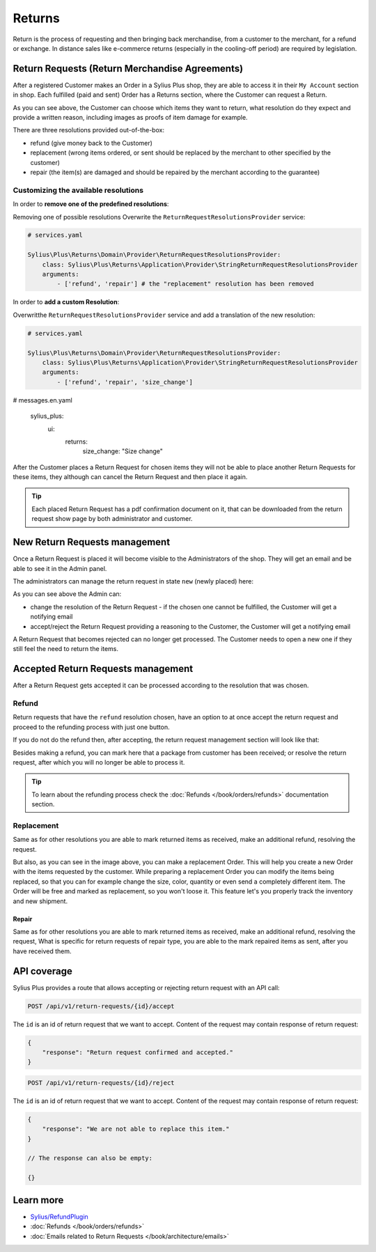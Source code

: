 .. rst-class:: plus-doc

Returns
=======

Return is the process of requesting and then bringing back merchandise, from a customer to the merchant, for a refund or exchange.
In distance sales like e-commerce returns (especially in the cooling-off period) are required by legislation.

Return Requests (Return Merchandise Agreements)
-----------------------------------------------

After a registered Customer makes an Order in a Sylius Plus shop, they are able to access it in their ``My Account`` section in shop.
Each fulfilled (paid and sent) Order has a Returns section, where the Customer can request a Return.

.. image:: ../../_images/sylius_plus/order_return_request.png
  :align: center

.. image:: ../../_images/sylius_plus/return_request_form.png
  :align: center

As you can see above, the Customer can choose which items they want to return, what resolution do they expect and provide
a written reason, including images as proofs of item damage for example.

There are three resolutions provided out-of-the-box:

* refund (give money back to the Customer)
* replacement (wrong items ordered, or sent should be replaced by the merchant to other specified by the customer)
* repair (the item(s) are damaged and should be repaired by the merchant according to the guarantee)

Customizing the available resolutions
^^^^^^^^^^^^^^^^^^^^^^^^^^^^^^^^^^^^^

In order to **remove one of the predefined resolutions**:

Removing one of possible resolutions
Overwrite the ``ReturnRequestResolutionsProvider`` service:

.. code-block:: yaml

  # services.yaml

  Sylius\Plus\Returns\Domain\Provider\ReturnRequestResolutionsProvider:
      class: Sylius\Plus\Returns\Application\Provider\StringReturnRequestResolutionsProvider
      arguments:
          - ['refund', 'repair'] # the "replacement" resolution has been removed

In order to **add a custom Resolution**:

Overwritthe ``ReturnRequestResolutionsProvider`` service and add a translation of the new resolution:

.. code-block:: yaml

  # services.yaml

  Sylius\Plus\Returns\Domain\Provider\ReturnRequestResolutionsProvider:
      class: Sylius\Plus\Returns\Application\Provider\StringReturnRequestResolutionsProvider
      arguments:
          - ['refund', 'repair', 'size_change']

.. code-block:: yaml

# messages.en.yaml

  sylius_plus:
      ui:
          returns:
              size_change: "Size change"

After the Customer places a Return Request for chosen items they will not be able to place another Return Requests for these
items, they although can cancel the Return Request and then place it again.

.. tip::

  Each placed Return Request has a pdf confirmation document on it, that can be downloaded from the return request show page
  by both administrator and customer.

New Return Requests management
------------------------------

Once a Return Request is placed it will become visible to the Administrators of the shop. They will get an email and be
able to see it in the Admin panel.

.. image:: ../../_images/sylius_plus/admin_return_requests.png
  :align: center

The administrators can manage the return request in state ``new`` (newly placed) here:

.. image:: ../../_images/sylius_plus/admin_return_request_show.png
  :align: center

As you can see above the Admin can:

* change the resolution of the Return Request - if the chosen one cannot be fulfilled, the Customer will get a notifying email
* accept/reject the Return Request providing a reasoning to the Customer, the Customer will get a notifying email

A Return Request that becomes rejected can no longer get processed. The Customer needs to open a new one if they still feel
the need to return the items.

Accepted Return Requests management
-----------------------------------

After a Return Request gets accepted it can be processed according to the resolution that was chosen.

Refund
^^^^^^

Return requests that have the ``refund`` resolution chosen, have an option to at once accept the return request and proceed
to the refunding process with just one button.

If you do not do the refund then, after accepting, the return request management section will look like that:

.. image:: ../../_images/sylius_plus/admin_return_request_refund.png
  :align: center

Besides making a refund, you can mark here that a package from customer has been received; or resolve the return request,
after which you will no longer be able to process it.

.. tip::

  To learn about the refunding process check the :doc:`Refunds </book/orders/refunds>` documentation section.

Replacement
^^^^^^^^^^^
Same as for other resolutions you are able to mark returned items as received, make an additional refund, resolving the request.

.. image:: ../../_images/sylius_plus/admin_return_request_replacement.png
  :align: center

But also, as you can see in the image above, you can make a replacement Order.
This will help you create a new Order with the items requested by the customer. While preparing a replacement Order you can modify the items
being replaced, so that you can for example change the size, color, quantity or even send a completely different item.
The Order will be free and marked as replacement, so you won't loose it. This feature let's you properly track the inventory and new shipment.

Repair
~~~~~~

Same as for other resolutions you are able to mark returned items as received, make an additional refund, resolving the request,
What is specific for return requests of repair type, you are able to the mark repaired items as sent, after you have received them.

.. image:: ../../_images/sylius_plus/admin_return_request_repair.png
  :align: center

API coverage
------------

Sylius Plus provides a route that allows accepting or rejecting return request with an API call:

.. code-block:: text

  POST /api/v1/return-requests/{id}/accept

The ``id`` is an id of return request that we want to accept. Content of the request may contain response of return request:

.. code-block:: json

  {
      "response": "Return request confirmed and accepted."
  }

.. code-block:: text

  POST /api/v1/return-requests/{id}/reject

The ``id`` is an id of return request that we want to accept. Content of the request may contain response of return request:

.. code-block:: json

  {
      "response": "We are not able to replace this item."
  }

  // The response can also be empty:

  {}

Learn more
----------

* `Sylius/RefundPlugin <https://github.com/Sylius/RefundPlugin>`_
* :doc:`Refunds </book/orders/refunds>`
* :doc:`Emails related to Return Requests </book/architecture/emails>`

.. image:: ../../_images/sylius_plus/banner.png
  :align: center
  :target: https://sylius.com/plus/?utm_source=docs
